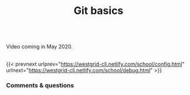 #+title: Git basics
#+description: Video
#+colordes: #5c8a6f
#+slug: basics

#+OPTIONS: toc:nil

#+BEGIN_export html
<br>
Video coming in May 2020.
<br>
<br>
#+END_export

{{< prevnext urlprev="https://westgrid-cli.netlify.com/school/config.html" urlnext="https://westgrid-cli.netlify.com/school/debug.html" >}}

*** Comments & questions
